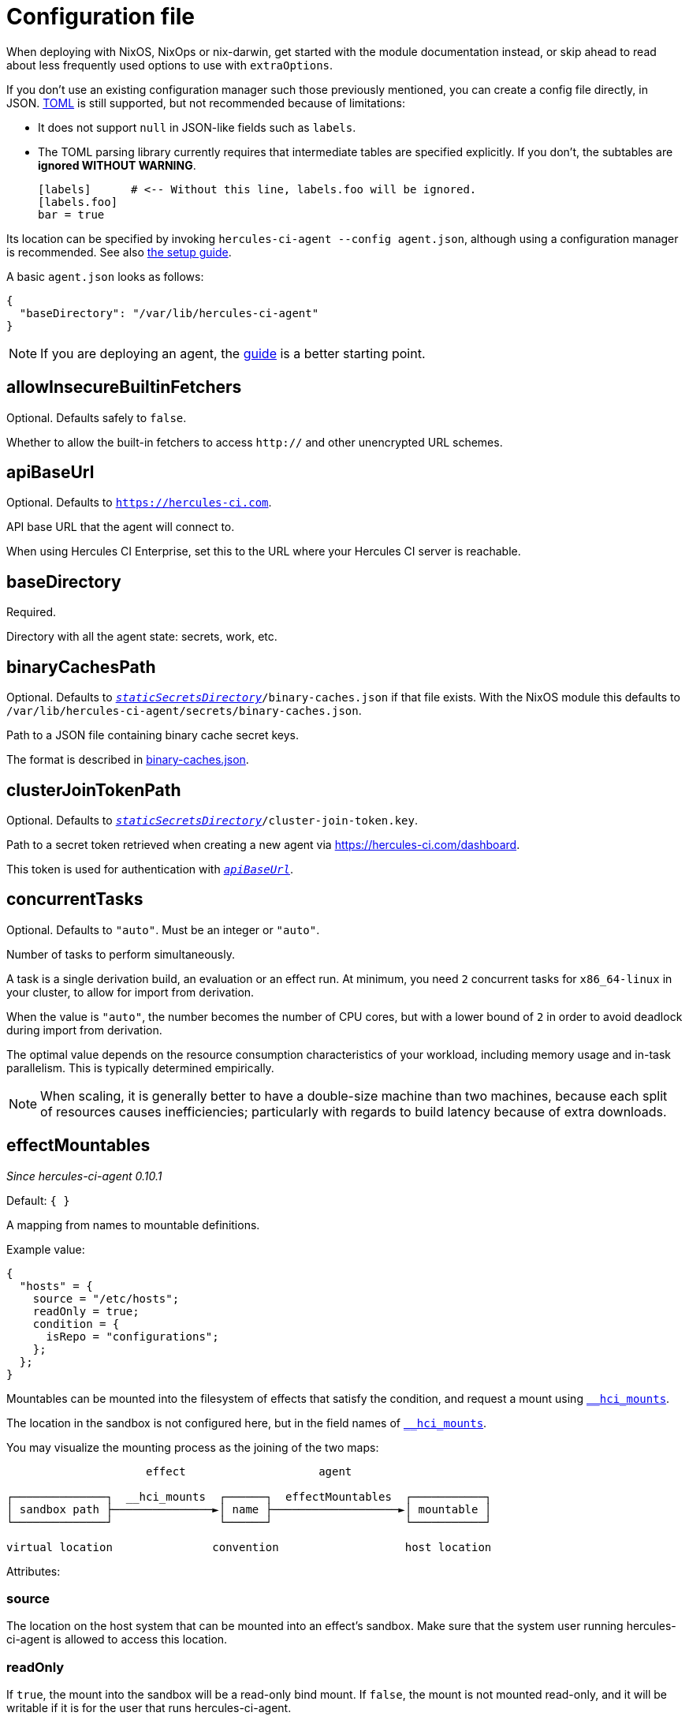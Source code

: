 = Configuration file

When deploying with NixOS, NixOps or nix-darwin, get started with the module
documentation instead, or skip ahead to read about less frequently used options
to use with `extraOptions`.

If you don't use an existing configuration manager such those previously mentioned,
you can create a config file directly, in JSON. https://github.com/toml-lang/toml#toml[TOML] is still supported, but not
recommended because of limitations:

* It does not support `null` in JSON-like fields such as `labels`.
* The TOML parsing library currently requires that intermediate tables are specified explicitly. If you don't, the subtables are **ignored WITHOUT WARNING**.

+
[source,toml]
----
[labels]      # <-- Without this line, labels.foo will be ignored.
[labels.foo]
bar = true
----

Its location can be specified by invoking `hercules-ci-agent --config agent.json`, although using a configuration manager is recommended. See also xref:hercules-ci:ROOT:getting-started/index.adoc#deploy-agent[the setup guide].

A basic `agent.json` looks as follows:

[source,json]
----
{
  "baseDirectory": "/var/lib/hercules-ci-agent"
}
----

NOTE: If you are deploying an agent, the xref:hercules-ci:ROOT:getting-started/index.adoc[guide] is a better starting point.

[[allowInsecureBuiltinFetchers]]
== allowInsecureBuiltinFetchers

Optional. Defaults safely to `false`.

Whether to allow the built-in fetchers to access `http://` and other unencrypted URL schemes.

[[apiBaseUrl]]
== apiBaseUrl

Optional. Defaults to `https://hercules-ci.com[https://hercules-ci.com]`.

API base URL that the agent will connect to.

When using Hercules CI Enterprise, set this to the URL where your Hercules CI
server is reachable.

[[baseDirectory]]
== baseDirectory

Required.

Directory with all the agent state: secrets, work, etc.

[[binaryCachesPath]]
== binaryCachesPath

Optional. Defaults to `<<staticSecretsDirectory,_staticSecretsDirectory_>>/binary-caches.json` if that file exists. With the NixOS module this defaults to `/var/lib/hercules-ci-agent/secrets/binary-caches.json`.

Path to a JSON file containing binary cache secret keys.

The format is described in xref:binary-caches-json.adoc[binary-caches.json].

[[clusterJoinTokenPath]]
== clusterJoinTokenPath

Optional. Defaults to `<<staticSecretsDirectory,_staticSecretsDirectory_>>/cluster-join-token.key`.

Path to a secret token retrieved when creating a new agent via
https://hercules-ci.com/dashboard.

This token is used for authentication with `<<apiBaseUrl,_apiBaseUrl_>>`.

[[concurrentTasks]]
== concurrentTasks

Optional. Defaults to `"auto"`. Must be an integer or `"auto"`.

Number of tasks to perform simultaneously.

A task is a single derivation build, an evaluation or an effect run.
At minimum, you need `2` concurrent tasks for `x86_64-linux`
in your cluster, to allow for import from derivation.

When the value is `"auto"`, the number becomes the number of CPU cores, but with
a lower bound of `2` in order to avoid deadlock during import from derivation.

The optimal value depends on the resource consumption characteristics of your workload,
including memory usage and in-task parallelism. This is typically determined empirically.

NOTE: When scaling, it is generally better to have a double-size machine than two machines,
because each split of resources causes inefficiencies; particularly with regards
to build latency because of extra downloads.

[[effectMountables]]
== effectMountables

_Since hercules-ci-agent 0.10.1_

Default: `{ }`

A mapping from names to mountable definitions.

Example value:
```nix
{
  "hosts" = {
    source = "/etc/hosts";
    readOnly = true;
    condition = {
      isRepo = "configurations";
    };
  };
}
```

Mountables can be mounted into the filesystem of effects that satisfy the condition, and request a mount using xref:effects/declaration.adoc#\__hci_mounts[`__hci_mounts`].

The location in the sandbox is not configured here, but in the field names of xref:effects/declaration.adoc#\__hci_mounts[`__hci_mounts`].

You may visualize the mounting process as the joining of the two maps:

----
                     effect                    agent

┌──────────────┐  __hci_mounts  ┌──────┐  effectMountables  ┌───────────┐
│ sandbox path ├───────────────►│ name ├───────────────────►│ mountable │
└──────────────┘                └──────┘                    └───────────┘

virtual location               convention                   host location
----

Attributes:

[[effectMountables-source]]
=== source

The location on the host system that can be mounted into an effect's sandbox.
Make sure that the system user running hercules-ci-agent is allowed to access this location.

[[effectMountables-readOnly]]
=== readOnly

If `true`, the mount into the sandbox will be a read-only bind mount.
If `false`, the mount is not mounted read-only, and it will be writable if it is for the user that runs hercules-ci-agent.

[[effectMountables-condition]]
=== condition

A xref:secrets-json.adoc#condition[condition expression] that controls under what circumstances an effect is allowed to mount this mountable.

[[remotePlatformsWithSameFeatures]]
== remotePlatformsWithSameFeatures

Default: empty

Example: `remotePlatformsWithSameFeatures = ["aarch64-linux"]`

A list of extra platforms to advertize to the scheduler. This is like configuring `extra-platforms` in Nix, except builds may be dispatched to a remote builder.

The recommended method for running a cluster is to install `hercules-ci-agent` on each machine, instead of using this option.

Although the more efficient and recommended method for configuring builders is by installing `hercules-ci-agent` on each, this option can be used to make the agent accept builds for other platforms.

Note that this is a stop gap solution as it does not provide a mechanism to configure `systemFeatures` for these extra platforms; they match the Nix configuration.

[[labels]]
== labels

Optional. A key-value map of user data.

This data is made available to organization members in the dashboard and API.

When using the TOML format, the values can be of any TOML type that corresponds to a JSON type, but nested structures (tables, lists) may be problematic due to limitations of the TOML library.
Values involving arrays of non-primitive types may not be representable currently. The JSON configuration format is recommended, and allows all JSON types.

[[logLevel]]
== logLevel

Optional. Control the importance threshold for messages are logged to the system log.

Defaults to `"InfoS"`. More verbose: `"DebugS"`, less verbose: `"WarningS"`, `"ErrorS"`.

[[nixVerbosity]]
== nixVerbosity

Optional. Defaults to `"Talkative"`. More verbose: `"Debug"`, `"Vomit"`, less verbose: `"Info"`, `"Warn"`, `"Error"`.

[[secretsJsonPath]]
== secretsJsonPath

Optional. Defaults to `<<staticSecretsDirectory,_staticSecretsDirectory_>>/secrets.json`.

Contents in xref:secrets-json.adoc[`secrets.json` format] for use in xref:hercules-ci:ROOT:effects/index.adoc[Effects].

[[staticSecretsDirectory]]
== staticSecretsDirectory

Optional. Defaults to `<<baseDirectory,_baseDirectory_>>/secrets`.

This is the default directory to look for statically configured secrets like
<<clusterJoinTokenPath>>, <<binaryCachesPath>>, <<secretsJsonPath>>.

[[workDirectory]]
== workDirectory

Optional. Defaults to `<<baseDirectory,_baseDirectory_>>/work`.

The directory in which temporary subdirectories are created for task state.
This includes sources for Nix evaluation.

== See Also

- xref:hercules-ci:ROOT:getting-started/index.adoc#deploy-agent[Agent setup guide]
- xref:nixos-module.adoc[NixOS Module]
